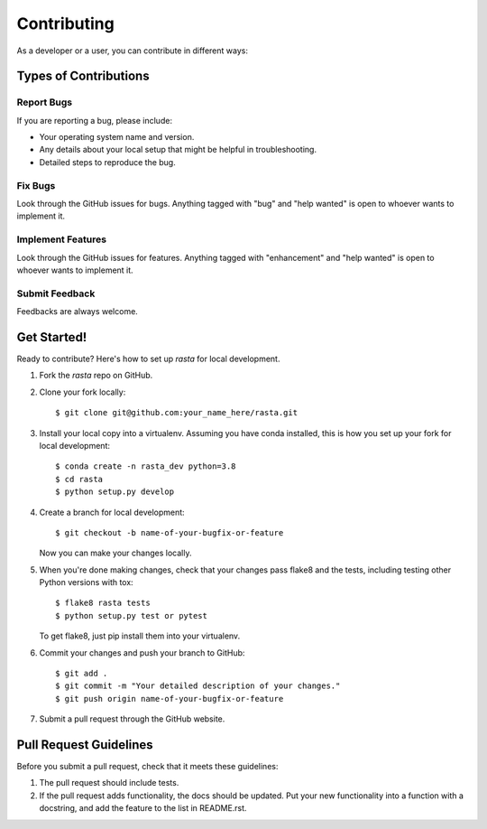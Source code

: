 .. highlight:: shell

============
Contributing
============

As a developer or a user, you can contribute in different ways:

Types of Contributions
----------------------

Report Bugs
~~~~~~~~~~~
If you are reporting a bug, please include:

* Your operating system name and version.
* Any details about your local setup that might be helpful in troubleshooting.
* Detailed steps to reproduce the bug.

Fix Bugs
~~~~~~~~

Look through the GitHub issues for bugs. Anything tagged with "bug" and "help
wanted" is open to whoever wants to implement it.

Implement Features
~~~~~~~~~~~~~~~~~~

Look through the GitHub issues for features. Anything tagged with "enhancement"
and "help wanted" is open to whoever wants to implement it.

Submit Feedback
~~~~~~~~~~~~~~~~~~

Feedbacks are always welcome.

Get Started!
------------

Ready to contribute? Here's how to set up `rasta` for local development.

1. Fork the `rasta` repo on GitHub.
2. Clone your fork locally::

    $ git clone git@github.com:your_name_here/rasta.git

3. Install your local copy into a virtualenv. Assuming you have conda installed, this is how you set up your fork for local development::

    $ conda create -n rasta_dev python=3.8
    $ cd rasta
    $ python setup.py develop

4. Create a branch for local development::

    $ git checkout -b name-of-your-bugfix-or-feature

   Now you can make your changes locally.

5. When you're done making changes, check that your changes pass flake8 and the
   tests, including testing other Python versions with tox::

    $ flake8 rasta tests
    $ python setup.py test or pytest

   To get flake8, just pip install them into your virtualenv.

6. Commit your changes and push your branch to GitHub::

    $ git add .
    $ git commit -m "Your detailed description of your changes."
    $ git push origin name-of-your-bugfix-or-feature

7. Submit a pull request through the GitHub website.

Pull Request Guidelines
-----------------------

Before you submit a pull request, check that it meets these guidelines:

1. The pull request should include tests.
2. If the pull request adds functionality, the docs should be updated. Put
   your new functionality into a function with a docstring, and add the
   feature to the list in README.rst.